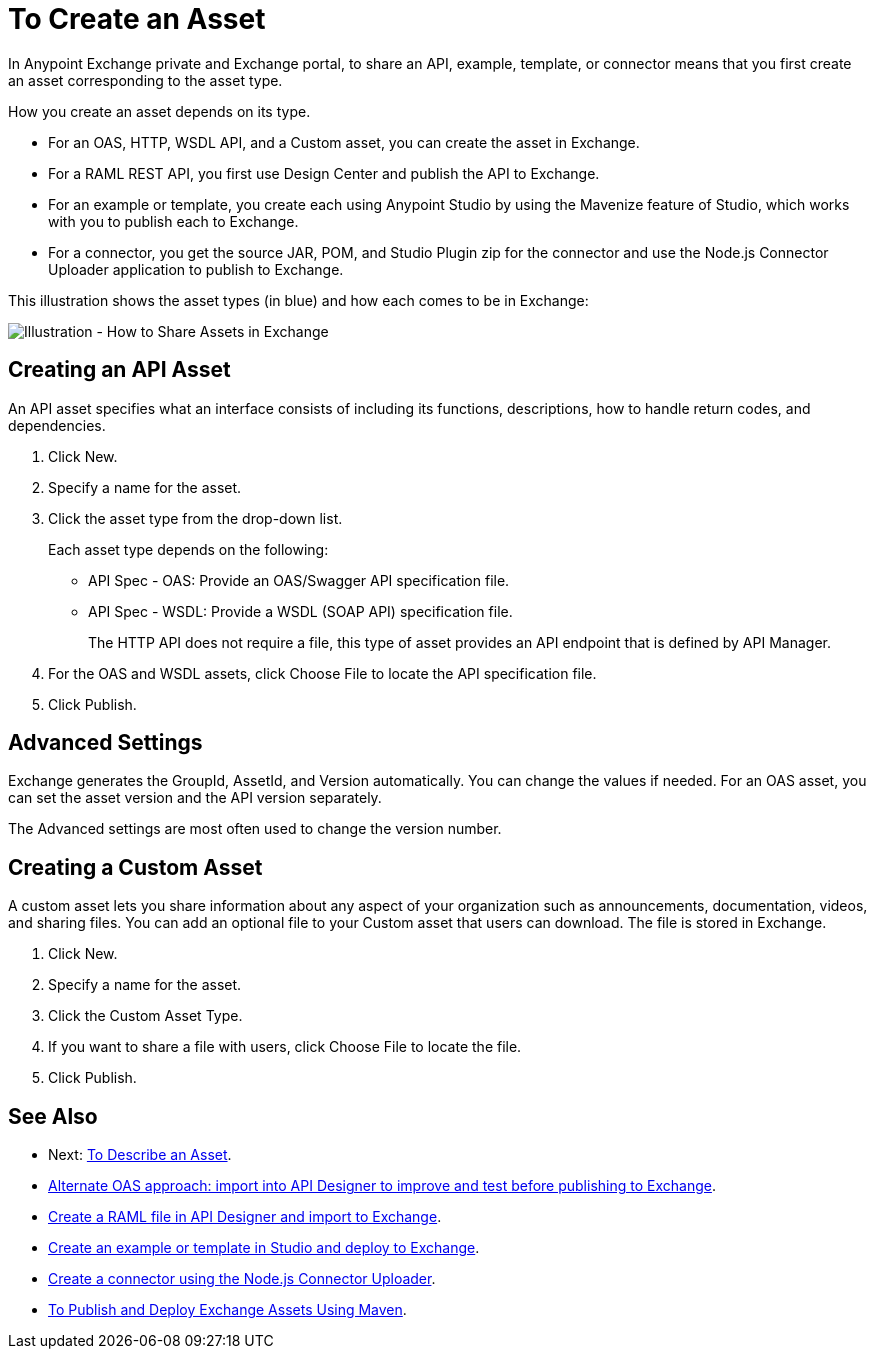 = To Create an Asset

In Anypoint Exchange private and Exchange portal, to share an API, example, template, or connector means that 
you first create an asset corresponding to the asset type.

How you create an asset depends on its type.

* For an OAS, HTTP, WSDL API, and a Custom asset, you can create the asset in Exchange.
* For a RAML REST API, you first use Design Center and publish the API to Exchange.
* For an example or template, you create each using Anypoint Studio by using the Mavenize feature of Studio, which works with you to publish each to Exchange.
* For a connector, you get the source JAR, POM, and Studio Plugin zip for the connector and use the Node.js Connector Uploader application to publish to Exchange.

This illustration shows the asset types (in blue) and how each comes to be in Exchange:

image:ex2-exchange-assets.png[Illustration - How to Share Assets in Exchange]

== Creating an API Asset

An API asset specifies what an interface consists of including its functions, descriptions, how to handle return codes, and dependencies.

. Click New.
. Specify a name for the asset.
. Click the asset type from the drop-down list. 
+
Each asset type depends on the following:
+
* API Spec - OAS: Provide an OAS/Swagger API specification file.
* API Spec - WSDL: Provide a WSDL (SOAP API) specification file.
+
The HTTP API does not require a file, this type of asset provides an API endpoint 
that is defined by API Manager. 
+
. For the OAS and WSDL assets, click Choose File to locate the API specification file.
. Click Publish.

== Advanced Settings

Exchange generates the GroupId, AssetId, and Version automatically. You can change the values if needed. For an OAS asset, you can set the asset version and the API version separately. 

The Advanced settings are most often used to change the version number.

== Creating a Custom Asset

A custom asset lets you share information about any aspect of your organization such as announcements, documentation, videos, and sharing files. You can add an optional file to your Custom asset that users can download. The file is stored in Exchange. 

. Click New.
. Specify a name for the asset.
. Click the Custom Asset Type.
. If you want to share a file with users, click Choose File to locate the file.
. Click Publish.

== See Also

* Next: link:/anypoint-exchange/to-describe-an-asset[To Describe an Asset].
* link:design-center/v/1.0/design-import-oas-task[Alternate OAS approach: import into API Designer to improve and test before publishing to Exchange].
* link:/design-center/v/1.0/upload-raml-task[Create a RAML file in API Designer and import to Exchange].
* https://beta-anypt.docs-stgx.mulesoft.com/anypoint-studio/v/7/export-to-exchange-task[Create an example or template in Studio and deploy to Exchange].
* https://beta-exchange2.docs-stgx.mulesoft.com/anypoint-exchange/migrate#connectors[Create a connector using the Node.js Connector Uploader].
* link:/anypoint-exchange/to-publish-assets-maven[To Publish and Deploy Exchange Assets Using Maven].
